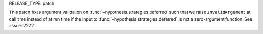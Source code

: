 RELEASE_TYPE: patch

This patch fixes argument validation on :func:`~hypothesis.strategies.deferred`
such that we raise ``InvalidArgument`` at call time instead of 
at run time if the input to :func:`~hypothesis.strategies.deferred` is not a 
zero-argument function. See :issue:`2272`.